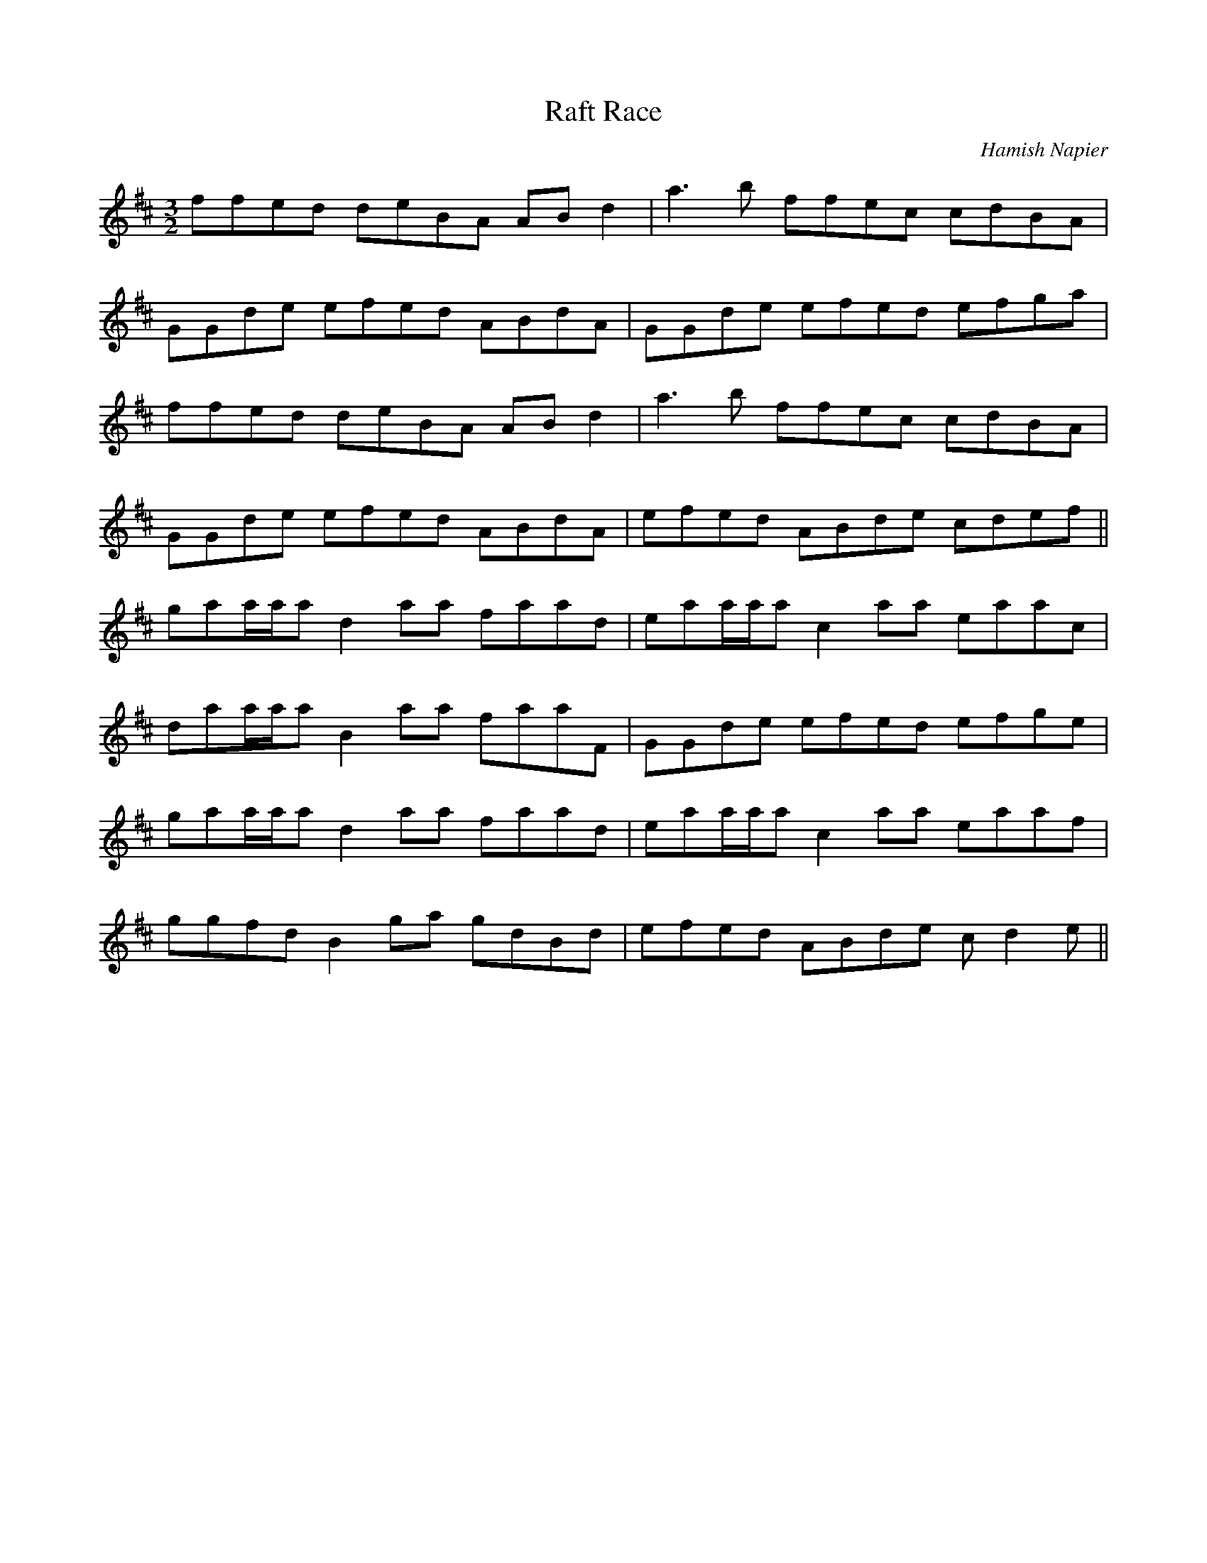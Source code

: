 X:19
T:Raft Race
C:Hamish Napier
S:Bene and Cormac: Velocity
M:3/2
L:1/8
K:D
ffed deBA ABd2 | a3b ffec cdBA |
GGde efed ABdA | GGde efed efga |
ffed deBA ABd2 | a3b ffec cdBA |
GGde efed ABdA | efed ABde cdef ||
gaa/a/a d2aa faad | eaa/a/a c2aa eaac |
daa/a/a B2aa faaF | GGde efed efge |
gaa/a/a d2aa faad | eaa/a/a c2aa eaaf |
ggfd B2ga gdBd | efed ABde cd2e ||
